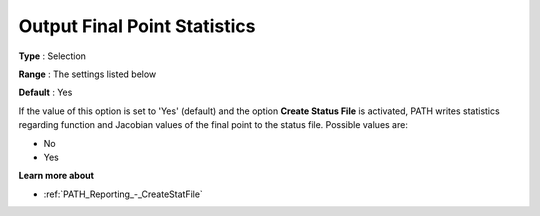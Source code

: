 .. _PATH_Reporting_-_Output_Final_Poin1:


Output Final Point Statistics
=============================



**Type** :	Selection	

**Range** :	The settings listed below	

**Default** :	Yes	



If the value of this option is set to 'Yes' (default) and the option **Create Status File**  is activated, PATH writes statistics regarding function and Jacobian values of the final point to the status file. Possible values are:



*	No
*	Yes




**Learn more about** 

*	:ref:`PATH_Reporting_-_CreateStatFile`  



